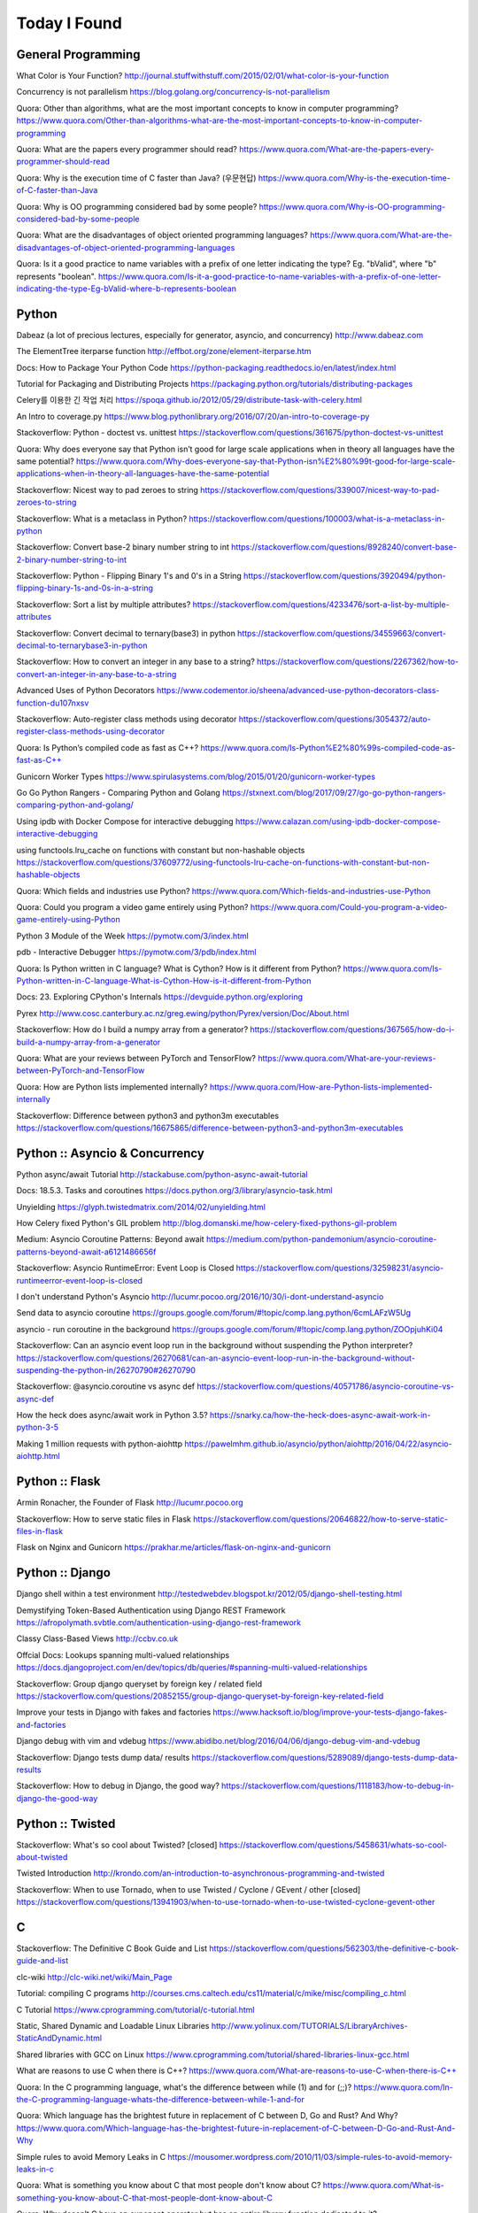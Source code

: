 Today I Found
=============

General Programming
-------------------

What Color is Your Function? 
http://journal.stuffwithstuff.com/2015/02/01/what-color-is-your-function

Concurrency is not parallelism
https://blog.golang.org/concurrency-is-not-parallelism

Quora: Other than algorithms, what are the most important concepts to know in computer programming?
https://www.quora.com/Other-than-algorithms-what-are-the-most-important-concepts-to-know-in-computer-programming

Quora: What are the papers every programmer should read?
https://www.quora.com/What-are-the-papers-every-programmer-should-read

Quora: Why is the execution time of C faster than Java? (우문현답)
https://www.quora.com/Why-is-the-execution-time-of-C-faster-than-Java

Quora: Why is OO programming considered bad by some people?
https://www.quora.com/Why-is-OO-programming-considered-bad-by-some-people

Quora: What are the disadvantages of object oriented programming languages?
https://www.quora.com/What-are-the-disadvantages-of-object-oriented-programming-languages 

Quora: Is it a good practice to name variables with a prefix of one letter indicating the type? Eg. "bValid", where "b" represents "boolean".
https://www.quora.com/Is-it-a-good-practice-to-name-variables-with-a-prefix-of-one-letter-indicating-the-type-Eg-bValid-where-b-represents-boolean


Python
------

Dabeaz (a lot of precious lectures, especially for generator, asyncio, and concurrency)
http://www.dabeaz.com

The ElementTree iterparse function
http://effbot.org/zone/element-iterparse.htm

Docs: How to Package Your Python Code
https://python-packaging.readthedocs.io/en/latest/index.html

Tutorial for Packaging and Distributing Projects
https://packaging.python.org/tutorials/distributing-packages

Celery를 이용한 긴 작업 처리
https://spoqa.github.io/2012/05/29/distribute-task-with-celery.html

An Intro to coverage.py
https://www.blog.pythonlibrary.org/2016/07/20/an-intro-to-coverage-py

Stackoverflow: Python - doctest vs. unittest
https://stackoverflow.com/questions/361675/python-doctest-vs-unittest

Quora: Why does everyone say that Python isn’t good for large scale applications when in theory all languages have the same potential?
https://www.quora.com/Why-does-everyone-say-that-Python-isn%E2%80%99t-good-for-large-scale-applications-when-in-theory-all-languages-have-the-same-potential

Stackoverflow: Nicest way to pad zeroes to string
https://stackoverflow.com/questions/339007/nicest-way-to-pad-zeroes-to-string

Stackoverflow: What is a metaclass in Python?
https://stackoverflow.com/questions/100003/what-is-a-metaclass-in-python

Stackoverflow: Convert base-2 binary number string to int
https://stackoverflow.com/questions/8928240/convert-base-2-binary-number-string-to-int

Stackoverflow: Python - Flipping Binary 1's and 0's in a String
https://stackoverflow.com/questions/3920494/python-flipping-binary-1s-and-0s-in-a-string

Stackoverflow: Sort a list by multiple attributes?
https://stackoverflow.com/questions/4233476/sort-a-list-by-multiple-attributes

Stackoverflow: Convert decimal to ternary(base3) in python
https://stackoverflow.com/questions/34559663/convert-decimal-to-ternarybase3-in-python

Stackoverflow: How to convert an integer in any base to a string?
https://stackoverflow.com/questions/2267362/how-to-convert-an-integer-in-any-base-to-a-string

Advanced Uses of Python Decorators
https://www.codementor.io/sheena/advanced-use-python-decorators-class-function-du107nxsv

Stackoverflow: Auto-register class methods using decorator
https://stackoverflow.com/questions/3054372/auto-register-class-methods-using-decorator

Quora: Is Python’s compiled code as fast as C++?
https://www.quora.com/Is-Python%E2%80%99s-compiled-code-as-fast-as-C++

Gunicorn Worker Types
https://www.spirulasystems.com/blog/2015/01/20/gunicorn-worker-types

Go Go Python Rangers - Comparing Python and Golang 
https://stxnext.com/blog/2017/09/27/go-go-python-rangers-comparing-python-and-golang/

Using ipdb with Docker Compose for interactive debugging
https://www.calazan.com/using-ipdb-docker-compose-interactive-debugging

using functools.lru_cache on functions with constant but non-hashable objects
https://stackoverflow.com/questions/37609772/using-functools-lru-cache-on-functions-with-constant-but-non-hashable-objects

Quora: Which fields and industries use Python?
https://www.quora.com/Which-fields-and-industries-use-Python

Quora: Could you program a video game entirely using Python?
https://www.quora.com/Could-you-program-a-video-game-entirely-using-Python

Python 3 Module of the Week
https://pymotw.com/3/index.html

pdb - Interactive Debugger
https://pymotw.com/3/pdb/index.html

Quora: Is Python written in C language? What is Cython? How is it different from Python?
https://www.quora.com/Is-Python-written-in-C-language-What-is-Cython-How-is-it-different-from-Python

Docs: 23. Exploring CPython's Internals
https://devguide.python.org/exploring

Pyrex
http://www.cosc.canterbury.ac.nz/greg.ewing/python/Pyrex/version/Doc/About.html

Stackoverflow: How do I build a numpy array from a generator?
https://stackoverflow.com/questions/367565/how-do-i-build-a-numpy-array-from-a-generator

Quora: What are your reviews between PyTorch and TensorFlow?
https://www.quora.com/What-are-your-reviews-between-PyTorch-and-TensorFlow

Quora: How are Python lists implemented internally?
https://www.quora.com/How-are-Python-lists-implemented-internally

Stackoverflow: Difference between python3 and python3m executables
https://stackoverflow.com/questions/16675865/difference-between-python3-and-python3m-executables


Python :: Asyncio & Concurrency
-------------------------------

Python async/await Tutorial
http://stackabuse.com/python-async-await-tutorial

Docs: 18.5.3. Tasks and coroutines
https://docs.python.org/3/library/asyncio-task.html

Unyielding
https://glyph.twistedmatrix.com/2014/02/unyielding.html

How Celery fixed Python's GIL problem
http://blog.domanski.me/how-celery-fixed-pythons-gil-problem

Medium: Asyncio Coroutine Patterns: Beyond await
https://medium.com/python-pandemonium/asyncio-coroutine-patterns-beyond-await-a6121486656f

Stackoverflow: Asyncio RuntimeError: Event Loop is Closed
https://stackoverflow.com/questions/32598231/asyncio-runtimeerror-event-loop-is-closed

I don't understand Python's Asyncio
http://lucumr.pocoo.org/2016/10/30/i-dont-understand-asyncio

Send data to asyncio coroutine
https://groups.google.com/forum/#!topic/comp.lang.python/6cmLAFzW5Ug

asyncio - run coroutine in the background 
https://groups.google.com/forum/#!topic/comp.lang.python/ZOOpjuhKi04

Stackoverflow: Can an asyncio event loop run in the background without suspending the Python interpreter?
https://stackoverflow.com/questions/26270681/can-an-asyncio-event-loop-run-in-the-background-without-suspending-the-python-in/26270790#26270790

Stackoverflow: @asyncio.coroutine vs async def
https://stackoverflow.com/questions/40571786/asyncio-coroutine-vs-async-def

How the heck does async/await work in Python 3.5?
https://snarky.ca/how-the-heck-does-async-await-work-in-python-3-5

Making 1 million requests with python-aiohttp
https://pawelmhm.github.io/asyncio/python/aiohttp/2016/04/22/asyncio-aiohttp.html


Python :: Flask
---------------

Armin Ronacher, the Founder of Flask
http://lucumr.pocoo.org

Stackoverflow: How to serve static files in Flask
https://stackoverflow.com/questions/20646822/how-to-serve-static-files-in-flask

Flask on Nginx and Gunicorn
https://prakhar.me/articles/flask-on-nginx-and-gunicorn


Python :: Django
----------------

Django shell within a test environment
http://testedwebdev.blogspot.kr/2012/05/django-shell-testing.html

Demystifying Token-Based Authentication using Django REST Framework
https://afropolymath.svbtle.com/authentication-using-django-rest-framework

Classy Class-Based Views
http://ccbv.co.uk

Offcial Docs: Lookups spanning multi-valued relationships
https://docs.djangoproject.com/en/dev/topics/db/queries/#spanning-multi-valued-relationships

Stackoverflow: Group django queryset by foreign key / related field
https://stackoverflow.com/questions/20852155/group-django-queryset-by-foreign-key-related-field

Improve your tests in Django with fakes and factories
https://www.hacksoft.io/blog/improve-your-tests-django-fakes-and-factories

Django debug with vim and vdebug
https://www.abidibo.net/blog/2016/04/06/django-debug-vim-and-vdebug

Stackoverflow: Django tests dump data/ results
https://stackoverflow.com/questions/5289089/django-tests-dump-data-results

Stackoverflow: How to debug in Django, the good way?
https://stackoverflow.com/questions/1118183/how-to-debug-in-django-the-good-way


Python :: Twisted
-----------------

Stackoverflow: What's so cool about Twisted? [closed]
https://stackoverflow.com/questions/5458631/whats-so-cool-about-twisted

Twisted Introduction
http://krondo.com/an-introduction-to-asynchronous-programming-and-twisted

Stackoverflow: When to use Tornado, when to use Twisted / Cyclone / GEvent / other [closed]
https://stackoverflow.com/questions/13941903/when-to-use-tornado-when-to-use-twisted-cyclone-gevent-other


C
---

Stackoverflow: The Definitive C Book Guide and List
https://stackoverflow.com/questions/562303/the-definitive-c-book-guide-and-list

clc-wiki
http://clc-wiki.net/wiki/Main_Page

Tutorial: compiling C programs
http://courses.cms.caltech.edu/cs11/material/c/mike/misc/compiling_c.html

C Tutorial
https://www.cprogramming.com/tutorial/c-tutorial.html

Static, Shared Dynamic and Loadable Linux Libraries
http://www.yolinux.com/TUTORIALS/LibraryArchives-StaticAndDynamic.html

Shared libraries with GCC on Linux
https://www.cprogramming.com/tutorial/shared-libraries-linux-gcc.html

What are reasons to use C when there is C++?
https://www.quora.com/What-are-reasons-to-use-C-when-there-is-C++

Quora: In the C programming language, what's the difference between while (1) and for (;;)?
https://www.quora.com/In-the-C-programming-language-whats-the-difference-between-while-1-and-for

Quora: Which language has the brightest future in replacement of C between D, Go and Rust? And Why?
https://www.quora.com/Which-language-has-the-brightest-future-in-replacement-of-C-between-D-Go-and-Rust-And-Why

Simple rules to avoid Memory Leaks in C
https://mousomer.wordpress.com/2010/11/03/simple-rules-to-avoid-memory-leaks-in-c

Quora: What is something you know about C that most people don't know about C?
https://www.quora.com/What-is-something-you-know-about-C-that-most-people-dont-know-about-C

Quora: Why doesn’t C have an exponent operator but has an entire library function dedicated to it?
https://www.quora.com/Why-doesn%E2%80%99t-C-have-an-exponent-operator-but-has-an-entire-library-function-dedicated-to-it

Quora: In C, the name of the array denotes the address of the zero element of the array. Is this just a rule, or does it have some reason attached to it?
https://www.quora.com/In-C-the-name-of-the-array-denotes-the-address-of-the-zero-element-of-the-array-Is-this-just-a-rule-or-does-it-have-some-reason-attached-to-it

Quora: What are the advantages of using references over pointers?
https://www.quora.com/What-are-the-advantages-of-using-references-over-pointers

Quora: How are multiple arguments evaluated in a function in C?
https://www.quora.com/How-are-multiple-arguments-evaluated-in-a-function-in-C

Quora: Is int n='A' a valid statement in C language?
https://www.quora.com/Is-int-n-A-a-valid-statement-in-C-language


C++
---

C++ Dynamic Shared Library on Linux
https://stackoverflow.com/questions/496664/c-dynamic-shared-library-on-linux

Slides: make tutorial
https://web.stanford.edu/class/cs193d/handouts/make.pdf

Multithreading in C++0x part 1: Starting Threads
https://www.justsoftwaresolutions.co.uk/threading/multithreading-in-c++0x-part-1-starting-threads.html

Sockets - Server & Client
http://www.bogotobogo.com/cplusplus/sockets_server_client.php

Quora: What are some small project ideas for learning C++?
https://www.quora.com/What-are-some-small-project-ideas-for-learning-C++

Stackoverflow: How can I find the index of the highest value in a vector, defaulting to the greater index if there are two “greatest” indices?
https://stackoverflow.com/questions/35681372/how-can-i-find-the-index-of-the-highest-value-in-a-vector-defaulting-to-the-gre/35681502

Why c++ does not support multiple initializers in for loop? [duplicate]
https://stackoverflow.com/questions/11255684/why-c-does-not-support-multiple-initializers-in-for-loop

Quora: Can C++ be used to create graphics? Which programming language should be learned to create high quality graphics?
https://www.quora.com/Can-C++-be-used-to-create-graphics-Which-programming-language-should-be-learned-to-create-high-quality-graphics

OpenGL
http://www.opengl-tutorial.org

Quora: Why is C++ so complicated?
https://www.quora.com/Why-is-C++-so-complicated

Quora: What is the most famous C++ Web Framework?
https://www.quora.com/What-is-the-most-famous-C++-Web-Framework

Stackoverflow: Does C++ have a package manager like npm, pip, gem, etc?
https://stackoverflow.com/questions/27866965/does-c-have-a-package-manager-like-npm-pip-gem-etc

Youtube: cppcon 2015: Stop Teaching C
https://www.youtube.com/watch?v=YnWhqhNdYyk

Why is 'if constexpr' so important in C++17?
https://www.quora.com/Why-is-if-constexpr-so-important-in-C++17

Quora: How long will it take to learn C++ for a C Professional?
https://www.quora.com/How-long-will-it-take-to-learn-C++-for-a-C-Professional

Quora: What does 'using namespace std' mean in C++?
https://www.quora.com/What-does-using-namespace-std-mean-in-C++

Quora: What things should every C++ beginner know?
https://www.quora.com/What-things-should-every-C%2B%2B-beginner-know

Quora: How do I do memory allocation in C++?
https://www.quora.com/How-do-I-do-memory-allocation-in-C%2B%2B

Quora: How do I split a string by space into an array in c++?
https://www.quora.com/How-do-I-split-a-string-by-space-into-an-array-in-c++

Quora: (Stroustrup A2A) What are the best C++ books?
https://www.quora.com/What-are-the-best-C++-books

Quora: In C++, What are the differences between Map<> and Set<>? Why would you use one rather than the other?
https://www.quora.com/In-C++-What-are-the-differences-between-Map-and-Set-Why-would-you-use-one-rather-than-the-other

Quora: What are the names of some C++ compilers?
https://www.quora.com/What-are-the-names-of-some-C++-compilers

Quora: Why do some people recommend not using exception handling in C++? Is this just a "culture" in C++ community, or do some real reasons exist behind this?
https://www.quora.com/Why-do-some-people-recommend-not-using-exception-handling-in-C++-Is-this-just-a-culture-in-C++-community-or-do-some-real-reasons-exist-behind-this


C/C++
-----

Quora: What is the difference between multithreading in C and C++?
https://www.quora.com/What-is-the-difference-between-multithreading-in-C-and-C++

Quora: Why do some programmers say C/C++ isn't safe?
https://www.quora.com/Why-do-some-programmers-say-C-C++-isnt-safe

Quora: Why isn't big int added in C/C++?
https://www.quora.com/Why-isnt-big-int-added-in-C-C++

Quora: Which is the best way to avoid memory leaks in C/C++?
https://www.quora.com/Which-is-the-best-way-to-avoid-memory-leaks-in-C-C++

Quora: What are some of the best C/C++ projects beginners can try?
https://www.quora.com/What-are-some-of-the-best-C-C++-projects-beginners-can-try

Quora: Why do people say programming in C++ is easier than C? I have learned both, and I find C++ way more complicated than C.
https://www.quora.com/Why-do-people-say-programming-in-C++-is-easier-than-C-I-have-learned-both-and-I-find-C++-way-more-complicated-than-C

Quora: How do I compare a multi-dimensional array on C++?
https://www.quora.com/How-do-I-compare-a-multi-dimensional-array-on-C++

Quora: Is cin/cout slower than scanf/printf?
https://www.quora.com/Is-cin-cout-slower-than-scanf-printf

Quora: What are objects in C and C++, and how are they different?
https://www.quora.com/What-are-objects-in-C-and-C++-and-how-are-they-different


Scala
-----

What would be best site, book, or tutorial for a Scala beginner?
https://www.quora.com/What-would-be-best-site-book-or-tutorial-for-a-Scala-beginner

Twitter: Scala School
https://twitter.github.io/scala_school

Effective Scala
http://twitter.github.io/effectivescala

Scala Tutorials
http://scalatutorials.com

Scala for Machine Learning
http://www.scalaformachinelearning.com


Scala :: Akka
-------------

Typesafe Case Study: Keeping Borders Safe with Akka
http://downloads.typesafe.com/website/casestudies/Dutch-Border-Police-Case-Study-v1.3.pdf

Quora: What is it like to use Akka in production?
https://www.quora.com/What-is-it-like-to-use-Akka-in-production

Quora: How are Akka actors different from Go channels? How are two related to each other?
https://www.quora.com/How-are-Akka-actors-different-from-Go-channels-How-are-two-related-to-each-other


Scala :: Play Framework
-----------------------

Building a REST API
https://nordicapis.com/building-a-rest-api-in-java-scala-using-play-framework-2-part-1

Quora: What are the pros and cons of Play Framework 2, for a Scala developer?
https://www.quora.com/What-are-the-pros-and-cons-of-Play-Framework-2-for-a-Scala-developer


Java
----

Quora: What do you think about Java?
https://www.quora.com/What-do-you-think-about-Java


JavaScript :: Node
------------------

Github: NVM, Node Version Manager
https://github.com/creationix/nvm

Passport: Simple, unobtrusive authentication for Node.js
http://www.passportjs.org

Authenticate a Node.js API with JSON Web Tokens
https://scotch.io/tutorials/authenticate-a-node-js-api-with-json-web-tokens

Towards 100% Uptime with Node.js
https://sandinmyjoints.github.io/towards-100-pct-uptime

mongoose: Elegant MongoDB Object Modeling for Node.js
http://mongoosejs.com

Best Practices for Deploying Node.js in Production
https://strongloop.com/strongblog/node-js-deploy-production-best-practice

Google API Node.js Client: No refresh_token return?
https://github.com/google/google-api-nodejs-client/issues/421

Node.js Framework Comparison: Express vs. Koa vs. Hapi
https://www.airpair.com/node.js/posts/nodejs-framework-comparison-express-koa-hapi

6 Reasons Why JavaScript’s Async/Await Blows Promises Away (Tutorial)
https://hackernoon.com/6-reasons-why-javascripts-async-await-blows-promises-away-tutorial-c7ec10518dd9

Understanding ES5, ES2015 and TypeScript
https://johnpapa.net/es5-es2015-typescript

RxJS is great. So why have I moved on?
https://medium.com/@puppybits/rxjs-is-great-so-why-have-i-moved-on-534c513e7af3

The JavaScript phenomenon is a mass psychosis
https://hackernoon.com/the-javascript-phenomenon-is-a-mass-psychosis-57adebb09359

Quora: What should I do to become a JavaScript expert?
https://www.quora.com/What-should-I-do-to-become-a-JavaScript-expert


JavaScript :: Node :: Express
-----------------------------

The Dead-Simple Step-by-Step Guide for Front-End Developers to Getting Up and Running with Node.JS, Express, Jade, and MongoDB
http://cwbuecheler.com/web/tutorials/2013/node-express-mongo

Build a RESTful API using Node and Express 4
https://scotch.io/tutorials/build-a-restful-api-using-node-and-express-4

Official Docs: Production best practices: performance and reliability
https://expressjs.com/en/advanced/best-practice-performance.html

Express without template engine
https://github.com/expressjs/express/issues/2970


JavaScript :: Front-end
-----------------------

MathJax
https://www.mathjax.org

Mithril.js
https://mithril.js.org
http://lhorie.github.io/mithril-blog/index.html

Handsontable: JavaScript Spreadsheet
https://handsontable.com

Intro.js
https://introjs.com

The best of JavaScript, HTML and CSS
https://bestof.js.org

Javascript Cryptography Considered Harmful
https://www.nccgroup.trust/us/about-us/newsroom-and-events/blog/2011/august/javascript-cryptography-considered-harmful


TypeScript
----------

Github: TypeScriptSamples
https://github.com/Microsoft/TypeScriptSamples


Database :: RDBMS
-----------------

Quora: What are pros and cons of PostgreSQL and MySQL? With respect to reliability, speed, scalability, and features.
https://www.quora.com/What-are-pros-and-cons-of-PostgreSQL-and-MySQL-With-respect-to-reliability-speed-scalability-and-features


Database :: RDBMS :: Postgresql
-------------------------------

Postgres Guide
http://postgresguide.com


Database :: NoSQL
-----------------

NoSQL Data Modeling Techniques
https://highlyscalable.wordpress.com/2012/03/01/nosql-data-modeling-techniques


Database :: Redis
-----------------

[분산캐시] Redis 와 memcache의 flush는 왜 다를까?
https://charsyam.wordpress.com/2012/05/17/%eb%b6%84%ec%82%b0%ec%ba%90%ec%8b%9c-redis-%ec%99%80-memcache%ec%9d%98-flush%eb%8a%94-%ec%99%9c-%eb%8b%a4%eb%a5%bc%ea%b9%8c/


Search Engine
-------------

Supermind Consulting
http://www.supermind.org


Test-Driven Development
-----------------------

A Gentle Introduction to JavaScript TDD
https://jrsinclair.com/articles/2016/gentle-introduction-to-javascript-tdd-intro

Book: Obey the Testing Goat (TDD with Python)
http://www.obeythetestinggoat.com


Hadoop EcoSystem
----------------

DockerHub: Cloudera/quickstart for Single-Node Deployment
https://hub.docker.com/r/cloudera/quickstart

Quora: What is Apache Hadoop?
https://www.quora.com/What-is-Apache-Hadoop-1

What is Hadoop? What is MapReduce? What is NoSQL?
https://datajobs.com/what-is-hadoop-and-nosql

Quora: How reliable is Spark?
https://www.quora.com/How-reliable-is-Spark


Version Controls
----------------

Tom Preston-Werner, the CoFounder of Github
http://tom.preston-werner.com

Stackoverflow: How to revert Git repository to a previous commit?
https://stackoverflow.com/questions/4114095/how-to-revert-git-repository-to-a-previous-commit

Comparing Workflows (Tutorial)
https://www.atlassian.com/git/tutorials/comparing-workflows

push and delete remote branches
http://gitready.com/beginner/2009/02/02/push-and-delete-branches.html

Stackoverflow: Add all files to a commit except a single file?
https://stackoverflow.com/questions/4475457/add-all-files-to-a-commit-except-a-single-file


DevOps
------

Github: DevOps Tools
https://github.com/collections/devops-tools

A Git Workflow for Continuous Delivery
https://blogs.technet.microsoft.com/devops/2016/06/21/a-git-workflow-for-continuous-delivery

Continuous Delivery를 향한 첫 걸음
http://www.nextree.co.kr/p3452

GitHub's 'squash and merge' default considered harmful
https://strugee.net/blog/2016/10/github-squash-and-merge-default-considered-harmful

Medium: Docker Tutorial — Getting Started with Python, Redis, and Nginx
https://hackernoon.com/docker-tutorial-getting-started-with-python-redis-and-nginx-81a9d740d091

git: fetch and merge, don’t pull
https://longair.net/blog/2009/04/16/git-fetch-and-merge

The Docker Ecosystem: An Introduction to Common Components 
https://www.digitalocean.com/community/tutorials/the-docker-ecosystem-an-introduction-to-common-components

Chapter 3. Using systemd With Containers
https://access.redhat.com/documentation/en-us/red_hat_enterprise_linux_atomic_host/7/html/managing_containers/using_systemd_with_containers

10 Docker Tips and Tricks That Will Make You Sing A Whale Song of Joy
https://nathanleclaire.com/blog/2014/07/12/10-docker-tips-and-tricks-that-will-make-you-sing-a-whale-song-of-joy

Here’s How Spotify Scales Up And Stays Agile: It Runs ‘Squads’ Like Lean Startups
https://techcrunch.com/2012/11/17/heres-how-spotify-scales-up-and-stays-agile-it-runs-squads-like-lean-startups


Big Data
--------

Quora: If you had one month to get a "fluent" level of knowledge in big data, what books and training would you recommend?
https://www.quora.com/If-you-had-one-month-to-get-a-fluent-level-of-knowledge-in-big-data-what-books-and-training-would-you-recommend


Machine Learning
----------------

Book: The Elements of Statistical Learning
https://web.stanford.edu/~hastie/ElemStatLearn

Book: An Introduction to Statistical Learning
http://www-bcf.usc.edu/~gareth/ISL

Quora: What are the best graduate schools for studying machine learning?
https://www.quora.com/What-are-the-best-graduate-schools-for-studying-machine-learning

Reddit: Is a PhD worth it in machine learning?
https://www.reddit.com/r/MachineLearning/comments/mu2ly/is_a_phd_worth_it_in_machine_learning

Stackoverflow: What are the benefits of getting a PhD in statistics?
https://academia.stackexchange.com/questions/11137/what-are-the-benefits-of-getting-a-phd-in-statistics

Quora: Why should one learn machine learning from scratch rather than just learning to use the available libraries?
https://www.quora.com/Why-should-one-learn-machine-learning-from-scratch-rather-than-just-learning-to-use-the-available-libraries

Quora: What types of machine learning algorithms are used in solving some popular real-world problems?
https://www.quora.com/What-types-of-machine-learning-algorithms-are-used-in-solving-some-popular-real-world-problems

Quora: What does AI code look like?
https://www.quora.com/What-does-AI-code-look-like

What is Bayesian inference in statistics? When and how is Bayesian inference used?
https://www.quora.com/What-is-Bayesian-inference-in-statistics-When-and-how-is-Bayesian-inference-used

I want to pursue machine learning as a career but not sure if I am qualified. How can I test myself?
https://www.quora.com/I-want-to-pursue-machine-learning-as-a-career-but-not-sure-if-I-am-qualified-How-can-I-test-myself

Quora: How can beginners in machine learning, who have finished their MOOCs in machine learning and deep learning, take it to the next level and get to the point of being able to read research papers & productively contribute in an industry?
https://www.quora.com/How-can-beginners-in-machine-learning-who-have-finished-their-MOOCs-in-machine-learning-and-deep-learning-take-it-to-the-next-level-and-get-to-the-point-of-being-able-to-read-research-papers-productively-contribute-in-an-industry

Nuts and Bolts of Building Deep Learning Applications: Ng @ NIPS2016 
http://www.computervisionblog.com/2016/12/nuts-and-bolts-of-building-deep.html

Quora: Why don't deep learning researchers and professionals use C or C++ instead of slow language like Python? Will it reduce dependence on GPUs?
https://www.quora.com/Why-dont-deep-learning-researchers-and-professionals-use-C-or-C++-instead-of-slow-language-like-Python-Will-it-reduce-dependence-on-GPUs

Quora: What are your reviews between PyTorch and TensorFlow?
https://www.quora.com/What-are-your-reviews-between-PyTorch-and-TensorFlow


Mathematics
-----------

Stackoverflow: How to calculate modulus of large numbers
https://stackoverflow.com/questions/2177781/how-to-calculate-modulus-of-large-numbers

Quora: What are intuitive explanations for determinants?
https://www.quora.com/What-are-intuitive-explanations-for-determinants

Quora: How are imaginary numbers useful?
https://www.quora.com/How-are-imaginary-numbers-useful

Quora: Are there any examples of causation without correlation?
https://www.quora.com/Are-there-any-examples-of-causation-without-correlation


GNU/Linux
---------

Suicide Linux
https://qntm.org/suicide

8 Linux Commands to Find out Wireless Network Speed, Signal Strength and other Information
https://www.cyberciti.biz/tips/linux-find-out-wireless-network-speed-signal-strength.html

Editing the Scripts You Already Have
http://linuxcommand.org/lc3_wss0020.php

Quora: Why doesn't Windows have a swap partition like Linux?
https://www.quora.com/Why-doesnt-Windows-have-a-swap-partition-like-Linux

Debian vs. Ubuntu: What's the Difference?
https://www.datamation.com/open-source/debian-vs.-ubuntu.html

Stackoverflow: How to avoid using sudo when working in /var/www?
https://askubuntu.com/questions/46331/how-to-avoid-using-sudo-when-working-in-var-www

Ubuntu Forums: Creating a dll with MinGW in Linux
https://ubuntuforums.org/showthread.php?t=2260755

Cross Compile to Windows From Linux
http://arrayfire.com/cross-compile-to-windows-from-linux

Stackoverflow: How do I edit an existing buffer in a new tab in vim?
https://superuser.com/questions/66179/how-do-i-edit-an-existing-buffer-in-a-new-tab-in-vim

The 10 Easiest Ways to Keep Ubuntu System Clean
https://www.fossmint.com/keep-ubuntu-system-clean

Quora: What is Unix and Linux? Are they co-related?
https://www.quora.com/What-is-Unix-and-Linux-Are-they-co-related

Quora: Why do you use Linux?
https://www.quora.com/Why-do-you-use-Linux

Quora: Which Linux OS should I use as a beginner: Ubuntu or Kali Linux, and why?
https://www.quora.com/Which-Linux-OS-should-I-use-as-a-beginner-Ubuntu-or-Kali-Linux-and-why

Bash scripting tutorial
https://linuxconfig.org/bash-scripting-tutorial

Bash by example
https://www.ibm.com/developerworks/library/l-bash/index.html

Stackoverflow: What does "LC_ALL=C" do?
https://unix.stackexchange.com/questions/87745/what-does-lc-all-c-do

Tmux: A Simple Start
https://www.sitepoint.com/tmux-a-simple-start

Stackoverflow: How to reset the terminal properties and preferences?
https://askubuntu.com/questions/14487/how-to-reset-the-terminal-properties-and-preferences

Terminal Velocity – A Command-line Note-taking Application For Linux
https://www.ostechnix.com/terminal-velocity-command-line-note-taking-application-linux

Wiki: Z shell
https://en.wikipedia.org/wiki/Z_shell

Fish shell
https://fishshell.com

Stackoverflow: How do I scroll in tmux?
https://superuser.com/questions/209437/how-do-i-scroll-in-tmux

Shell Scripting Tutorial
https://www.shellscript.sh

Pass Unix Password Manager
http://www.tricksofthetrades.net/2015/07/04/notes-pass-unix-password-manager

Quora: Why do so many Linux users prefer the command line to a GUI?
https://www.quora.com/Why-do-so-many-Linux-users-prefer-the-command-line-to-a-GUI

Quora: What do you dislike most about Linux?
https://www.quora.com/What-do-you-dislike-most-about-Linux

GPG Cheatsheet
http://irtfweb.ifa.hawaii.edu/~lockhart/gpg

How To Open ePub Books In Ubuntu Linux
https://itsfoss.com/open-epub-books-ubuntu-linux

UNIX Tutorial for Beginners
http://www.ee.surrey.ac.uk/Teaching/Unix

bona fide os developer
http://www.osdever.net/tutorials

Linux Torvalds Answers Your Questions
https://meta.slashdot.org/story/12/10/11/0030249/linus-torvalds-answers-your-questions

Linus on Understanding Pointers
https://grisha.org/blog/2013/04/02/linus-on-understanding-pointers

Quora: Why is the kernel source code written in C language? Is there any specific reason why the kernel is not implemented in C++?
https://www.quora.com/Why-is-the-kernel-source-code-written-in-C-language-Is-there-any-specific-reason-why-the-kernel-is-not-implemented-in-C++

Why does it seem that Unix is written in C and not written with any C++? Isn’t C++ more powerful than C?
https://www.quora.com/Why-does-it-seem-that-Unix-is-written-in-C-and-not-written-with-any-C++-Isn%E2%80%99t-C++-more-powerful-than-C


Algorithms
----------

Calculating Permutations and Job Interview Questions 
http://www.bearcave.com/random_hacks/permute.html

Stackoverflow: Least common multiple for 3 or more numbers
https://stackoverflow.com/questions/147515/least-common-multiple-for-3-or-more-numbers

Tower of Hanoi
http://interactivepython.org/runestone/static/pythonds/Recursion/TowerofHanoi.html

Slides: Dynamic Programming
http://web.stanford.edu/class/cs97si/04-dynamic-programming.pdf
http://shuangz.com/download/dp_slides.pdf

Stackoverflow: Finding n-th permutation without computing others
https://stackoverflow.com/questions/7918806/finding-n-th-permutation-without-computing-others

Stackoverflow: Algorithm for finding numerical permutation given lexicographic index
https://stackoverflow.com/questions/8940470/algorithm-for-finding-numerical-permutation-given-lexicographic-index

Quora: What book about algorithms is a must read for a programmer?
https://www.quora.com/What-book-about-algorithms-is-a-must-read-for-a-programmer

Quora: What are the top 30 most essential algorithms you must know for competitive programming?
https://www.quora.com/What-are-the-top-30-most-essential-algorithms-you-must-know-for-competitive-programming

Quora: How can I be a guru in algorithms? How can I be a real software engineer?
https://www.quora.com/How-can-I-be-a-guru-in-algorithms-How-can-I-be-a-real-software-engineer

Quora: How does the algorithm of Google Maps work?
https://www.quora.com/How-does-the-algorithm-of-Google-Maps-work

Stackoverflow: Sieve of Eratosthenes - Finding Primes Python
https://stackoverflow.com/questions/3939660/sieve-of-eratosthenes-finding-primes-python

Stackoverflow: Sum of number of divisors
https://math.stackexchange.com/questions/348215/sum-of-number-of-divisors

Stackoverflow: What is the best way to get all the divisors of a number?
https://stackoverflow.com/questions/171765/what-is-the-best-way-to-get-all-the-divisors-of-a-number

Quora: What is the fastest sorting algorithm?
https://www.quora.com/What-is-the-fastest-sorting-algorithm

Quora: How efficient is bubble sort?
https://www.quora.com/How-efficient-is-bubble-sort


Web Technology
--------------

Fuck the Cloud
http://ascii.textfiles.com/archives/1717

Google: Oauth2
https://developers.google.com/api-client-library/python/guide/aaa_oauth

Google: Tech Dev Guide
https://techdevguide.withgoogle.com

Handling long Web Requests with Asynchronous Request Processing
http://www.codemag.com/article/0102091

YouTube Architecture
http://highscalability.com/blog/2008/3/12/youtube-architecture.html

Stream Updates with Server-Sent Events
https://www.html5rocks.com/en/tutorials/eventsource/basics

Medium: Python and Server-sent Event
https://medium.com/code-zen/python-generator-and-html-server-sent-events-3cdf14140e56

Stackoverflow: Job processing via web application: real-time status updates and backend messaging
https://stackoverflow.com/questions/12733985/job-processing-via-web-application-real-time-status-updates-and-backend-messagi

Stackoverflow: Where should I make heavy computations ? Client or server side?
https://stackoverflow.com/questions/22760837/where-should-i-make-heavy-computations-client-or-server-side

TutorialsPoint: Unix Socket Tutorial
https://www.tutorialspoint.com/unix_sockets/index.htm

Quora: How would you build a website that uses machine learning (what frameworks for frontend and backend, Python or R)?
https://www.quora.com/How-would-you-build-a-website-that-uses-machine-learning-what-frameworks-for-frontend-and-backend-Python-or-R

Why French Search Engine Qwant Thinks It Can Beat Google
https://motherboard.vice.com/en_us/article/vv78va/why-french-search-engine-qwant-thinks-it-can-beat-google


Editors
-------

How To Install Vim 8.0 On Ubuntu 16.04
https://itsfoss.com/vim-8-release-install

Learn Vimscript the Hard Way
http://learnvimscriptthehardway.stevelosh.com

Stackoverflow: What is the difference between the vim plugin managers?
https://vi.stackexchange.com/questions/388/what-is-the-difference-between-the-vim-plugin-managers

Vim tips and tricks
https://www.cs.oberlin.edu/~kuperman/help/vim/home.html

Stackoverflow: Escaped “escape” in key binding with :execute normal! is not getting escaped! String is terminated in middle of remap
https://vi.stackexchange.com/questions/8816/escaped-escape-in-key-binding-with-execute-normal-is-not-getting-escaped-st

Use Vim as a Python IDE
http://liuchengxu.org/posts/use-vim-as-a-python-ide

VIM and Python - a Match Made in Heaven
https://realpython.com/blog/python/vim-and-python-a-match-made-in-heaven

Turning Vim into a modern Python IDE
https://web.archive.org/web/20151210012212/http://www.sontek.net/blog/2011/05/07/turning_vim_into_a_modern_python_ide.html

VIM as Python IDE
http://200ok.ch/posts/vim-as-python-ide.html

vim-dispatch: I should have used this years ago 
http://tilvim.com/2014/03/13/dispatch.html

tmux and vim: My workflow and some favorite plugins
http://meirkriheli.com/talks/tmux-vim/index.html

An alternative to minibufexplorer (vim)?
https://stackoverflow.com/questions/4865132/an-alternative-to-minibufexplorer-vim

Tmux and Vim - even better together
https://blog.bugsnag.com/tmux-and-vim

Tmux and Vim: the perfect combination 
http://tilvim.com/2014/07/30/tmux-and-vim.html

Vim-R-Tmux: An Integrated Working Environment for R 
http://manuals.bioinformatics.ucr.edu/home/programming-in-r/vim-r

Reddit: Vim as an R IDE, is it possible?
https://www.reddit.com/r/vim/comments/2n93ee/vim_as_an_r_ide_is_it_possible

Stackoverflow: pycharm running wayyyy slow
https://stackoverflow.com/questions/10363526/pycharm-running-wayyyy-slow

Stackoverflow: PyCharm integrated debugger slows down application
https://stackoverflow.com/questions/30005704/pycharm-integrated-debugger-slows-down-application

A Byte of Vim
https://vim.swaroopch.com

Reddit: I am Tim Pope, crafter of plugins. AMA.
https://www.reddit.com/r/vim/comments/267vrv/i_am_tim_pope_crafter_of_plugins_ama

Stackoverflow: Using Vim's tabs like buffers
https://stackoverflow.com/questions/102384/using-vims-tabs-like-buffers

Stackoverflow: How to navigate in large project in VIM
https://stackoverflow.com/questions/1457540/how-to-navigate-in-large-project-in-vim

Reddit: How do you guys use Vim effectively for large projects?
https://www.reddit.com/r/vim/comments/2cf02i/how_do_you_guys_use_vim_effectively_for_large

Reddit: Newvie Vim user need help setting up ale
https://www.reddit.com/r/vim/comments/6rpzg8/newbie_vim_user_need_help_setting_up_ale

Nova Color Scheme for almost everything
https://trevordmiller.com/projects/nova


CSS
---

Color Blender
http://meyerweb.com/eric/tools/color-blend

Cross-browser Vertical & Horizontal Centering
http://emergentweb.com/test/valign.html


Developers' Life
----------------

Reflections of an 'Old Programmer'
http://www.bennorthrop.com/Essays/2016/reflections-of-an-old-programmer.php

The Key to Accelerate Your Coding Skiils
http://blog.thefirehoseproject.com/posts/learn-to-code-and-be-self-reliant

Quora: What's the most important lesson you've learned as a software engineer?
https://www.quora.com/Whats-the-most-important-lesson-youve-learned-as-a-software-engineer

Ebook Library
http://b-ok.org

Quora: What is expected of a junior (back-end) web developer?
https://www.quora.com/What-is-expected-of-a-junior-back-end-web-developer

Quora: What are some of the most basic things every programmer should know?
https://www.quora.com/What-are-some-of-the-most-basic-things-every-programmer-should-know

Quora: Do the best programmers use the fewest lines of code, as is consistent with my experience?
https://www.quora.com/Do-the-best-programmers-use-the-fewest-lines-of-code-as-is-consistent-with-my-experience

Quora: What little habits made you a better software engineer?
https://www.quora.com/What-little-habits-made-you-a-better-software-engineer

Quora: Why are most famous programmers C programmers?
https://www.quora.com/Why-are-most-famous-programmers-C-programmers

Quora: What are the 7 deadly sins of programming?
https://www.quora.com/What-are-the-7-deadly-sins-of-programming

GPL·AGPL·MPL…한눈에 보는 오픈소스SW 라이선스
http://www.bloter.net/archives/209318

Choosing a License
http://docs.python-guide.org/en/latest/writing/license

Quora: What does it take to become really good at programming?
https://www.quora.com/What-does-it-take-to-become-really-good-at-programming

Quora: What little habits made you a better data scientist?
https://www.quora.com/What-little-habits-made-you-a-better-data-scientist

Quora: Are you a self-made data scientist? How did you do it?
https://www.quora.com/Are-you-a-self-made-data-scientist-How-did-you-do-it

Reddit: 1000+ Beginner Programming Projects
https://www.reddit.com/r/learnprogramming/comments/2a9ygh/1000_beginner_programming_projects_xpost

Medium: How the NSA identified Satoshi Nakamoto
https://medium.com/cryptomuse/how-the-nsa-caught-satoshi-nakamoto-868affcef595

Quora: What is the most life changing book you've ever read?
https://www.quora.com/What-is-the-most-life-changing-book-youve-ever-read


Blogs & Sites
-------------

Welcome to Bjarne Stroustrup's homepage!
http://www.stroustrup.com/index.html

Rasmus Andersson
https://rsms.me/about/spotify

arp242
https://arp242.net

Code Without Rules
https://codewithoutrules.com

zx2c4
https://www.zx2c4.com

Tom Ryder
https://sanctum.geek.nz


Interviews
----------

Quora: For Google and Facebook interviews, is it important to memorize the sorting algorithms?
https://www.quora.com/For-Google-and-Facebook-interviews-is-it-important-to-memorize-the-sorting-algorithms

What are five problems every programmer should be able to answer?
https://www.quora.com/What-are-five-problems-every-programmer-should-be-able-to-answer

You must interview 10 people for a C++ position. What 5 very difficult questions would you ask?
https://www.quora.com/You-must-interview-10-people-for-a-C++-position-What-5-very-difficult-questions-would-you-ask

네이버 면접 시 듣게 되는 40가지 질문
http://www.bloter.net/archives/245110

카카오 면접 시 듣게 되는 70가지 질문
http://www.bloter.net/archives/245529

데이터 사이언티스트 - 지원서 겸 체크리스트 (넘버웍스 하용호 대표)
http://blog.naver.com/PostView.nhn?blogId=eleapple79&logNo=220674845506

기획자·마케터가 알아둘 데이터과학 원칙 6가지
https://www.bloter.net/archives/242233

Quora: Can your work on GitHub actually make your resume worse?
https://www.quora.com/Can-your-work-on-GitHub-actually-make-your-resume-worse

Quora: How can I build a data science portfolio without job experience?
https://www.quora.com/How-can-I-build-a-data-science-portfolio-without-job-experience

Technical Interview Performance by Editor/OS/Language
https://triplebyte.com/blog/technical-interview-performance-by-editor-os-language

Quora: How do I prepare for Data Engineer jobs at Amazon/Google/Facebook/Quora?
https://www.quora.com/How-do-I-prepare-for-Data-Engineer-jobs-at-Amazon-Google-Facebook-Quora

Quora: After practicing algorithms questions on LeetCode and HackerRank for 13 hours a day for 8 months, I still can’t pass any interviews. What’s wrong with my method, and what should I do?
https://www.quora.com/After-practicing-algorithms-questions-on-LeetCode-and-HackerRank-for-13-hours-a-day-for-8-months-I-still-can%E2%80%99t-pass-any-interviews-What%E2%80%99s-wrong-with-my-method-and-what-should-I-do

Quora: What are some of the questions asked in Google interviews?
https://www.quora.com/What-are-some-of-the-questions-asked-in-Google-interviews


ETC
---

Medium: A Quantum Leap for the Web
https://medium.com/mozilla-tech/a-quantum-leap-for-the-web-a3b7174b3c12

Quora: Is Bitcoin in a boom or a bubble, and will we ever find out who Satoshi Nakamoto is?
https://www.quora.com/Is-Bitcoin-in-a-boom-or-a-bubble-and-will-we-ever-find-out-who-Satoshi-Nakamoto-is
